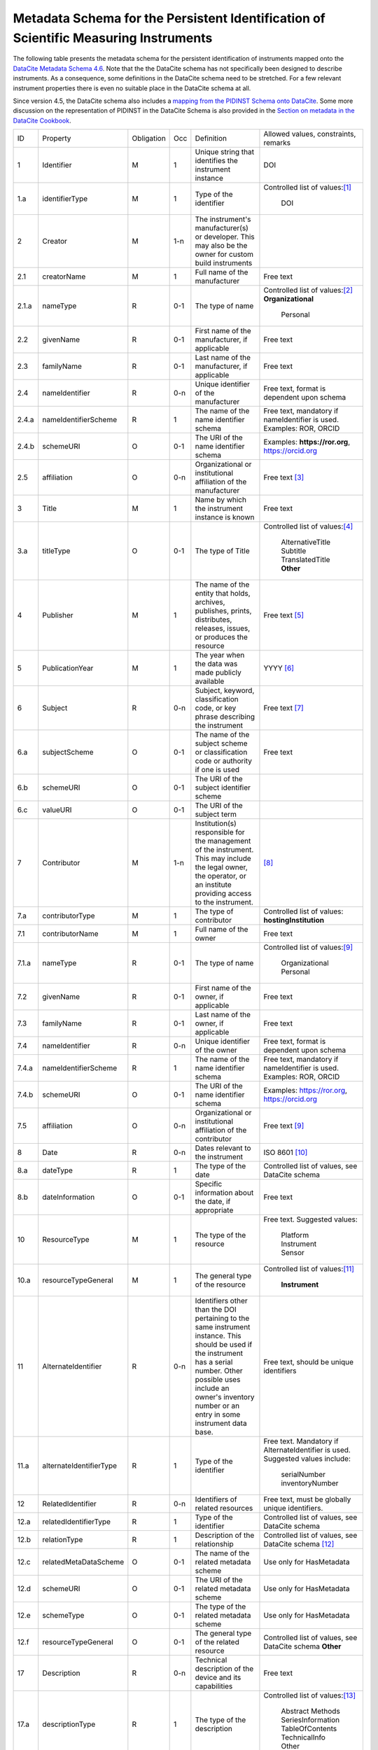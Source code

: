 Metadata Schema for the Persistent Identification of Scientific Measuring Instruments
=====================================================================================

The following table presents the metadata schema for the persistent
identification of instruments mapped onto the `DataCite Metadata
Schema 4.6`_.  Note that the the DataCite schema has not specifically
been designed to describe instruments.  As a consequence, some
definitions in the DataCite schema need to be stretched.  For a few
relevant instrument properties there is even no suitable place in the
DataCite schema at all.

Since version 4.5, the DataCite schema also includes a `mapping from
the PIDINST Schema onto DataCite <DataCite PIDINST Mapping_>`_.
Some more discussion on the representation of PIDINST in the DataCite
Schema is also provided in the `Section on metadata in the DataCite
Cookbook <DataCite Cookbook metadata_>`_.

+-------+----------------------------+------------+-----+--------------------------+--------------------------+
| ID    | Property                   | Obligation | Occ | Definition               | Allowed values,          |
|       |                            |            |     |                          | constraints,             |
|       |                            |            |     |                          | remarks                  |
+-------+----------------------------+------------+-----+--------------------------+--------------------------+
| 1     | Identifier                 | M          | 1   | Unique string that       | DOI                      |
|       |                            |            |     | identifies the           |                          |
|       |                            |            |     | instrument instance      |                          |
+-------+----------------------------+------------+-----+--------------------------+--------------------------+
| 1.a   | identifierType             | M          | 1   | Type of the identifier   | Controlled list of       |
|       |                            |            |     |                          | values:[#identtype]_     |
|       |                            |            |     |                          |   DOI                    |
+-------+----------------------------+------------+-----+--------------------------+--------------------------+
| 2     | Creator                    | M          | 1-n | The instrument's         |                          |
|       |                            |            |     | manufacturer(s) or       |                          |
|       |                            |            |     | developer. This may      |                          |
|       |                            |            |     | also be the owner for    |                          |
|       |                            |            |     | custom build             |                          |
|       |                            |            |     | instruments              |                          |
+-------+----------------------------+------------+-----+--------------------------+--------------------------+
| 2.1   | creatorName                | M          | 1   | Full name of the         | Free text                |
|       |                            |            |     | manufacturer             |                          |
+-------+----------------------------+------------+-----+--------------------------+--------------------------+
| 2.1.a | nameType                   | R          | 0-1 | The type of name         | Controlled list of       |
|       |                            |            |     |                          | values:[#cr_nametype]_   |
|       |                            |            |     |                          | **Organizational**       |
|       |                            |            |     |                          |   Personal               |
+-------+----------------------------+------------+-----+--------------------------+--------------------------+
| 2.2   | givenName                  | R          | 0-1 | First name of the        | Free text                |
|       |                            |            |     | manufacturer, if         |                          |
|       |                            |            |     | applicable               |                          |
+-------+----------------------------+------------+-----+--------------------------+--------------------------+
| 2.3   | familyName                 | R          | 0-1 | Last name of the         | Free text                |
|       |                            |            |     | manufacturer, if         |                          |
|       |                            |            |     | applicable               |                          |
+-------+----------------------------+------------+-----+--------------------------+--------------------------+
| 2.4   | nameIdentifier             | R          | 0-n | Unique identifier of the | Free text, format is     |
|       |                            |            |     | manufacturer             | dependent upon schema    |
|       |                            |            |     |                          |                          |
+-------+----------------------------+------------+-----+--------------------------+--------------------------+
| 2.4.a | nameIdentifierScheme       | R          | 1   | The name of the name     | Free text, mandatory     |
|       |                            |            |     | identifier schema        | if nameIdentifier is     |
|       |                            |            |     |                          | used. Examples: ROR,     |
|       |                            |            |     |                          | ORCID                    |
+-------+----------------------------+------------+-----+--------------------------+--------------------------+
| 2.4.b | schemeURI                  | O          | 0-1 | The URI of the name      | Examples:                |
|       |                            |            |     | identifier schema        | **https://ror.org**,     |
|       |                            |            |     |                          | https://orcid.org        |
+-------+----------------------------+------------+-----+--------------------------+--------------------------+
| 2.5   | affiliation                | O          | 0-n | Organizational or        | Free text                |
|       |                            |            |     | institutional            | [#cr_affiliation]_       |
|       |                            |            |     | affiliation of the       |                          |
|       |                            |            |     | manufacturer             |                          |
+-------+----------------------------+------------+-----+--------------------------+--------------------------+
| 3     | Title                      | M          | 1   | Name by which the        | Free text                |
|       |                            |            |     | instrument instance is   |                          |
|       |                            |            |     | known                    |                          |
+-------+----------------------------+------------+-----+--------------------------+--------------------------+
| 3.a   | titleType                  | O          | 0-1 | The type of Title        | Controlled list of       |
|       |                            |            |     |                          | values:[#titletype]_     |
|       |                            |            |     |                          |   AlternativeTitle       |
|       |                            |            |     |                          |   Subtitle               |
|       |                            |            |     |                          |   TranslatedTitle        |
|       |                            |            |     |                          |   **Other**              |
+-------+----------------------------+------------+-----+--------------------------+--------------------------+
| 4     | Publisher                  | M          | 1   | The name of the entity   | Free text                |
|       |                            |            |     | that holds, archives,    | [#publisher]_            |
|       |                            |            |     | publishes, prints,       |                          |
|       |                            |            |     | distributes, releases,   |                          |
|       |                            |            |     | issues, or produces the  |                          |
|       |                            |            |     | resource                 |                          |
+-------+----------------------------+------------+-----+--------------------------+--------------------------+
| 5     | PublicationYear            | M          | 1   | The year when the data   | YYYY [#pubyear]_         |
|       |                            |            |     | was made publicly        |                          |
|       |                            |            |     | available                |                          |
+-------+----------------------------+------------+-----+--------------------------+--------------------------+
| 6     | Subject                    | R          | 0-n | Subject, keyword,        |  Free text [#subject]_   |
|       |                            |            |     | classification code, or  |                          |
|       |                            |            |     | key phrase describing    |                          |
|       |                            |            |     | the instrument           |                          |
+-------+----------------------------+------------+-----+--------------------------+--------------------------+
| 6.a   | subjectScheme              | O          | 0-1 | The name of the subject  | Free text                |
|       |                            |            |     | scheme or classification |                          |
|       |                            |            |     | code or authority if one |                          |
|       |                            |            |     | is used                  |                          |
+-------+----------------------------+------------+-----+--------------------------+--------------------------+
| 6.b   | schemeURI                  | O          | 0-1 | The URI of the subject   |                          |
|       |                            |            |     | identifier scheme        |                          |
+-------+----------------------------+------------+-----+--------------------------+--------------------------+
| 6.c   | valueURI                   | O          | 0-1 | The URI of the subject   |                          |
|       |                            |            |     | term                     |                          |
+-------+----------------------------+------------+-----+--------------------------+--------------------------+
| 7     | Contributor                | M          | 1-n | Institution(s)           | [#contributor]_          |
|       |                            |            |     | responsible for the      |                          |
|       |                            |            |     | management of the        |                          |
|       |                            |            |     | instrument. This may     |                          |
|       |                            |            |     | include the legal        |                          |
|       |                            |            |     | owner, the operator,     |                          |
|       |                            |            |     | or an institute          |                          |
|       |                            |            |     | providing access to      |                          |
|       |                            |            |     | the instrument.          |                          |
+-------+----------------------------+------------+-----+--------------------------+--------------------------+
| 7.a   | contributorType            | M          | 1   | The type of contributor  | Controlled list of       |
|       |                            |            |     |                          | values:                  |
|       |                            |            |     |                          | **hostingInstitution**   |
+-------+----------------------------+------------+-----+--------------------------+--------------------------+
| 7.1   | contributorName            | M          | 1   | Full name of the owner   | Free text                |
+-------+----------------------------+------------+-----+--------------------------+--------------------------+
| 7.1.a | nameType                   | R          | 0-1 | The type of name         | Controlled list of       |
|       |                            |            |     |                          | values:[#cntrb_sub]_     |
|       |                            |            |     |                          |   Organizational         |
|       |                            |            |     |                          |   Personal               |
+-------+----------------------------+------------+-----+--------------------------+--------------------------+
| 7.2   | givenName                  | R          | 0-1 | First name of the        | Free text                |
|       |                            |            |     | owner, if                |                          |
|       |                            |            |     | applicable               |                          |
+-------+----------------------------+------------+-----+--------------------------+--------------------------+
| 7.3   | familyName                 | R          | 0-1 | Last name of the         | Free text                |
|       |                            |            |     | owner, if                |                          |
|       |                            |            |     | applicable               |                          |
+-------+----------------------------+------------+-----+--------------------------+--------------------------+
| 7.4   | nameIdentifier             | R          | 0-n | Unique identifier of the | Free text, format is     |
|       |                            |            |     | owner                    | dependent upon schema    |
|       |                            |            |     |                          |                          |
+-------+----------------------------+------------+-----+--------------------------+--------------------------+
| 7.4.a | nameIdentifierScheme       | R          | 1   | The name of the name     | Free text, mandatory     |
|       |                            |            |     | identifier schema        | if nameIdentifier is     |
|       |                            |            |     |                          | used. Examples: ROR,     |
|       |                            |            |     |                          | ORCID                    |
+-------+----------------------------+------------+-----+--------------------------+--------------------------+
| 7.4.b | schemeURI                  | O          | 0-1 | The URI of the name      | Examples:                |
|       |                            |            |     | identifier schema        | https://ror.org,         |
|       |                            |            |     |                          | https://orcid.org        |
+-------+----------------------------+------------+-----+--------------------------+--------------------------+
| 7.5   | affiliation                | O          | 0-n | Organizational or        | Free text                |
|       |                            |            |     | institutional            | [#cntrb_sub]_            |
|       |                            |            |     | affiliation of the       |                          |
|       |                            |            |     | contributor              |                          |
+-------+----------------------------+------------+-----+--------------------------+--------------------------+
| 8     | Date                       | R          | 0-n | Dates relevant to the    | ISO 8601 [#date]_        |
|       |                            |            |     | instrument               |                          |
+-------+----------------------------+------------+-----+--------------------------+--------------------------+
| 8.a   | dateType                   | R          | 1   | The type of the date     | Controlled list of       |
|       |                            |            |     |                          | values, see DataCite     |
|       |                            |            |     |                          | schema                   |
+-------+----------------------------+------------+-----+--------------------------+--------------------------+
| 8.b   | dateInformation            | O          | 0-1 | Specific information     | Free text                |
|       |                            |            |     | about the date, if       |                          |
|       |                            |            |     | appropriate              |                          |
+-------+----------------------------+------------+-----+--------------------------+--------------------------+
| 10    | ResourceType               | M          | 1   | The type of the resource | Free text.  Suggested    |
|       |                            |            |     |                          | values:                  |
|       |                            |            |     |                          |   Platform               |
|       |                            |            |     |                          |   Instrument             |
|       |                            |            |     |                          |   Sensor                 |
+-------+----------------------------+------------+-----+--------------------------+--------------------------+
| 10.a  | resourceTypeGeneral        | M          | 1   | The general type of the  | Controlled list of       |
|       |                            |            |     | resource                 | values:[#restypegen]_    |
|       |                            |            |     |                          |   **Instrument**         |
+-------+----------------------------+------------+-----+--------------------------+--------------------------+
| 11    | AlternateIdentifier        | R          | 0-n | Identifiers other than   | Free text, should be     |
|       |                            |            |     | the DOI pertaining to    | unique identifiers       |
|       |                            |            |     | the same instrument      |                          |
|       |                            |            |     | instance.  This should   |                          |
|       |                            |            |     | be used if the           |                          |
|       |                            |            |     | instrument has a serial  |                          |
|       |                            |            |     | number.  Other possible  |                          |
|       |                            |            |     | uses include an owner's  |                          |
|       |                            |            |     | inventory number or an   |                          |
|       |                            |            |     | entry in some instrument |                          |
|       |                            |            |     | data base.               |                          |
+-------+----------------------------+------------+-----+--------------------------+--------------------------+
| 11.a  | alternateIdentifierType    | R          | 1   | Type of the identifier   | Free text.  Mandatory    |
|       |                            |            |     |                          | if AlternateIdentifier   |
|       |                            |            |     |                          | is used.  Suggested      |
|       |                            |            |     |                          | values include:          |
|       |                            |            |     |                          |   serialNumber           |
|       |                            |            |     |                          |   inventoryNumber        |
+-------+----------------------------+------------+-----+--------------------------+--------------------------+
| 12    | RelatedIdentifier          | R          | 0-n | Identifiers of related   | Free text, must be       |
|       |                            |            |     | resources                | globally unique          |
|       |                            |            |     |                          | identifiers.             |
+-------+----------------------------+------------+-----+--------------------------+--------------------------+
| 12.a  | relatedIdentifierType      | R          | 1   | Type of the identifier   | Controlled list of       |
|       |                            |            |     |                          | values, see DataCite     |
|       |                            |            |     |                          | schema                   |
+-------+----------------------------+------------+-----+--------------------------+--------------------------+
| 12.b  | relationType               | R          | 1   | Description of the       | Controlled list of       |
|       |                            |            |     | relationship             | values, see DataCite     |
|       |                            |            |     |                          | schema [#reltype]_       |
+-------+----------------------------+------------+-----+--------------------------+--------------------------+
| 12.c  | relatedMetaDataScheme      | O          | 0-1 | The name of the related  | Use only for             |
|       |                            |            |     | metadata scheme          | HasMetadata              |
+-------+----------------------------+------------+-----+--------------------------+--------------------------+
| 12.d  | schemeURI                  | O          | 0-1 | The URI of the related   | Use only for             |
|       |                            |            |     | metadata scheme          | HasMetadata              |
+-------+----------------------------+------------+-----+--------------------------+--------------------------+
| 12.e  | schemeType                 | O          | 0-1 | The type of the related  | Use only for             |
|       |                            |            |     | metadata scheme          | HasMetadata              |
+-------+----------------------------+------------+-----+--------------------------+--------------------------+
| 12.f  | resourceTypeGeneral        | O          | 0-1 | The general type of the  | Controlled list of       |
|       |                            |            |     | related resource         | values, see DataCite     |
|       |                            |            |     |                          | schema **Other**         |
+-------+----------------------------+------------+-----+--------------------------+--------------------------+
| 17    | Description                | R          | 0-n | Technical description    | Free text                |
|       |                            |            |     | of the device and its    |                          |
|       |                            |            |     | capabilities             |                          |
+-------+----------------------------+------------+-----+--------------------------+--------------------------+
| 17.a  | descriptionType            | R          | 1   | The type of the          | Controlled list of       |
|       |                            |            |     | description              | values:[#desctype]_      |
|       |                            |            |     |                          |   Abstract               |
|       |                            |            |     |                          |   Methods                |
|       |                            |            |     |                          |   SeriesInformation      |
|       |                            |            |     |                          |   TableOfContents        |
|       |                            |            |     |                          |   TechnicalInfo          |
|       |                            |            |     |                          |   Other                  |
+-------+----------------------------+------------+-----+--------------------------+--------------------------+


Footnotes
---------

.. [#identtype] If registering the PID with DataCite, it will
   forcibly be a DOI.
.. [#cr_nametype] The manufacturer of an instrument will most likely
   be an organization.  In that case, `nameType` should be provided
   with a value of "Organizational".
.. [#cr_affiliation] If the manufacturer is an organization,
   `affiliation` will be redundant with `creatorName`.  It may be
   useful nevertheless to repeat that value in `affiliation` to
   facilitate organization searches.
.. [#titletype] None of the specific values for `titleType` in the
   DataCite schema really fits an instrument name. The value "Other"
   will need to be used here.
.. [#publisher] `Publisher` does not seem to fit at all for
   instruments.  But it is mandatory in the DataCite schema, so we can
   not skip it.  Need to negotiate with DataCite what to put here.
   Maybe the institution responsible to manage this DOI record and its
   metadata?
.. [#pubyear] Similar problem for `PublicationYear` as for
   `Publisher`.
.. [#subject] Use `Subject` for the classification of the type of the
   instrument.
.. [#contributor] `Contributor` with
   `contributorType=HostingInstitution` should be used for the owner
   of the instrument.  Other contributor types as permitted by the
   DataCite schema are of course possible, but are not considered in
   this presentation.  Note that `Contributor` is only recommended in
   the DataCite schema, but at least one owner (e.g. `Contributor`
   with `contributorType=HostingInstitution`) should be considered
   mandatory for instruments.
.. [#cntrb_sub] Same remarks as for the subproperties `nameType` and
   `affiliation` of `Creator` also applies to the corresponding
   subproperties of `Contributor`.
.. [#date] Use `Date` with `dateType=Available` to indicate when the
   instrument was in operation, either with a single date to indicate
   when this instrument instance started operation, or a date interval
   if this instrument instance ceased to be in operation.
.. [#restypegen] The DataCite schema includes "Instrument" in the
   controlled list of values for `resourceTypeGeneral`.
.. [#reltype] Use "HasPart" and "IsPartOf" in lieu of "HasComponent"
   and "IsComponentOf".
.. [#desctype] Not all of the listed values for `descriptionType`
   make sense for an instrument description.  "TechnicalInfo" should
   be used for a technical description.


Notes and Issues
----------------

In the following, we collect some issues with the mapping of the
instrument metadata schema onto DataCite as presented above, roughly
ordered by increasing importance, from least concern to critical:

+ There is no `LandingPage` property in the DataCite schema.
  Nevertheless, the URL of a landing page is registered with every
  DataCite DOI in the practice.  As long as there actually is a
  landing page that the instrument PID resolves to, it is considered
  mostly an esthetic question whether this is explicitely named in the
  schema or not.

+ There is no suitable place for `MeasuredVariable` in the DataCite
  schema.  On the other hand, honestly speaking, the concepts for
  representing this information in our general schema have not been
  very advanced either.  Linking some external resource with
  `RelatedIdentifier` / `relationType=HasMetadata` using some
  externally defined ontology seem to be the most viable approach
  anyway.

+ It is not obvious that the name of the instrument would be in
  `Title`.  This difficulty is even aggravated by the fact that there
  is no suitable specific value for `titleType` for this purpose.  It
  would be desirable to add "Name" to the controlled list of values
  for `titleType`.  This could also be useful for other resources then
  instruments, if they have a well known name.

+ It is not clear what to put into `Publisher` and `PublicationYear`
  for instruments.

+ It has been discussed in the group that there should be a way to
  relate an instrument with events, such as the deployment of an
  instrument in an expedition, using `RelatedIdentifier`.  However
  it is not clear which `relationType` in the DataCite schema would be
  suitable for such a "has been deployed in" or "was used in" relation.

+ The only suitable property to store a serial number is
  `AlternateIdentifier`.  It has been argued in the group that for
  this approach to be useful one would need to have a controlled list
  of values for `alternateIdentifierType` that includes an entry for
  "serialNumber", although there has not been a consensus on this.  It
  has also been argued that such a controlled list of values would be
  impractical for some other use cases.  This is still an unresolved
  issue also in the general schema.

+ As mentioned above, some of the definitions in the DataCite schema
  need to be significantly stretched in order to squeeze the relevant
  metadata for instruments in.  It is not obvious what piece of
  information should be put where.  It seems that some sort of a
  dedicated handbook on how to correctly create instrument metadata
  using this schema will be needed.  The existing general DataCite
  documentation will not be enough.

+ There is no suitable place to put the model name of the instrument,
  although this is considered a very important piece of information.
  
  It has been suggested to use `AlternateIdentifier`, but that does
  not fit: `AlternateIdentifier` is for alternate identifiers that
  pertain to the same individual instrument instance.  A model name
  identifies a series of instruments having the same or similar
  specifications, but not an individual instrument.


.. _DataCite Metadata Schema 4.6: https://schema.datacite.org/meta/kernel-4.6/
.. _DataCite PIDINST Mapping: https://datacite-metadata-schema.readthedocs.io/en/latest/mappings/pidinst/
.. _DataCite Cookbook metadata: https://docs.pidinst.org/en/latest/datacite-cookbook/metadata.html

